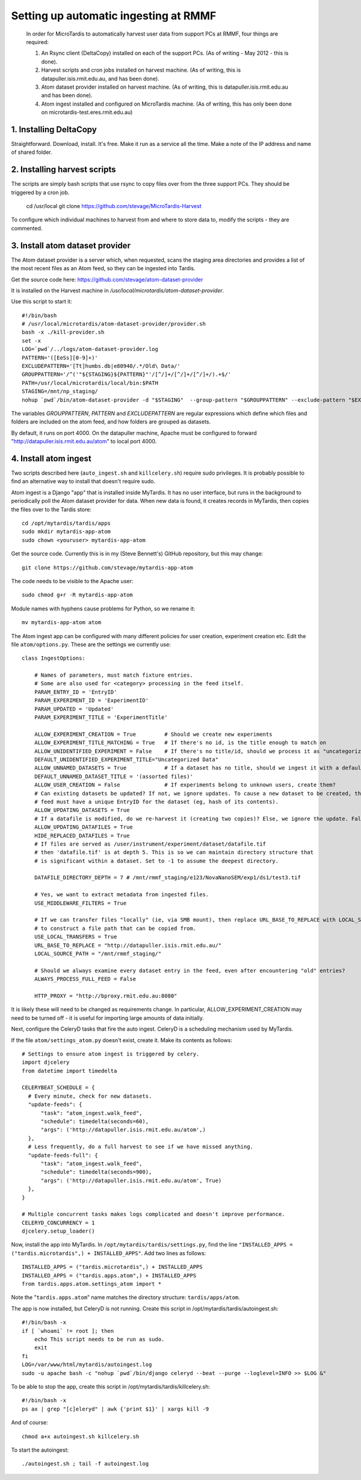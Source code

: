 Setting up automatic ingesting at RMMF
===========================================

 In order for MicroTardis to automatically harvest user data from support PCs at RMMF, four things are required:
 
 1. An Rsync client (DeltaCopy) installed on each of the support PCs. (As of writing - May 2012 -  this is done).
 2. Harvest scripts and cron jobs installed on harvest machine. (As of writing, this is datapuller.isis.rmit.edu.au, and has been done).
 3. Atom dataset provider installed on harvest machine. (As of writing, this is datapuller.isis.rmit.edu.au and has been done).
 4. Atom ingest installed and configured on MicroTardis machine. (As of writing, this has only been done on microtardis-test.eres.rmit.edu.au)
 
1. Installing DeltaCopy
-----------------------
Straightforward. Download, install. It's free. Make it run as a service all the time. Make a note of the IP address and 
name of shared folder.
 
2. Installing harvest scripts
-----------------------------
.. highlight: bash

The scripts are simply bash scripts that use rsync to copy files over from the three support PCs. They should be triggered by a cron job.

    cd /usr/local
    git clone https://github.com/stevage/MicroTardis-Harvest    
     
To configure which individual machines to harvest from and where to store data to, modify the scripts - they are commented.  
 
3. Install atom dataset provider
--------------------------------
The Atom dataset provider is a server which, when requested, scans the staging area directories and provides a list of the most
recent files as an Atom feed, so they can be ingested into Tardis. 

Get the source code here: https://github.com/stevage/atom-dataset-provider

It is installed on the Harvest machine in `/usr/local/microtardis/atom-dataset-provider`.

Use this script to start it::

    #!/bin/bash
    # /usr/local/microtardis/atom-dataset-provider/provider.sh
    bash -x ./kill-provider.sh
    set -x
    LOG=`pwd`/../logs/atom-dataset-provider.log
    PATTERN='([EeSs][0-9]+)'
    EXCLUDEPATTERN='[Tt]humbs.db|e80940/.*/Old\ Data/'
    GROUPPATTERN='/^('"${STAGING}${PATTERN}"'/[^/]+/[^/]+/[^/]+/).+$/'
    PATH=/usr/local/microtardis/local/bin:$PATH
    STAGING=/mnt/np_staging/
    nohup `pwd`/bin/atom-dataset-provider -d "$STAGING"  --group-pattern "$GROUPPATTERN" --exclude-pattern "$EXCLUDEPATTERN" >> $LOG &

The variables `GROUPPATTERN`, `PATTERN` and `EXCLUDEPATTERN` are regular expressions which define which files and folders are included on the 
atom feed, and how folders are grouped as datasets.

By default, it runs on port 4000. On the datapuller machine, Apache must be configured to forward "http://datapuller.isis.rmit.edu.au/atom"
to local port 4000.

4. Install atom ingest 
----------------------
.. note::

Two scripts described here (``auto_ingest.sh`` and ``killcelery.sh``) require sudo privileges. It is probably possible to find an alternative way to install that doesn't require sudo.

.. highlight: bash

Atom ingest is a Django "app" that is installed inside MyTardis. It has no user interface, but runs in the background to periodically
poll the Atom dataset provider for data. When new data is found, it creates records in MyTardis, then copies the files over to the Tardis store::


    cd /opt/mytardis/tardis/apps
    sudo mkdir mytardis-app-atom
    sudo chown <youruser> mytardis-app-atom

Get the source code. Currently this is in my (Steve Bennett's) GitHub repository, but this may change:: 

    git clone https://github.com/stevage/mytardis-app-atom

The code needs to be visible to the Apache user::

    sudo chmod g+r -R mytardis-app-atom

Module names with hyphens cause problems for Python, so we rename it::

    mv mytardis-app-atom atom

.. highlight: python

The Atom ingest app can be configured with many different policies for user creation, experiment creation etc. Edit the
file ``atom/options.py``. These are the settings we currently use::

    class IngestOptions:
    
        # Names of parameters, must match fixture entries.
        # Some are also used for <category> processing in the feed itself.
        PARAM_ENTRY_ID = 'EntryID'
        PARAM_EXPERIMENT_ID = 'ExperimentID'
        PARAM_UPDATED = 'Updated'
        PARAM_EXPERIMENT_TITLE = 'ExperimentTitle'
        
        ALLOW_EXPERIMENT_CREATION = True         # Should we create new experiments
        ALLOW_EXPERIMENT_TITLE_MATCHING = True   # If there's no id, is the title enough to match on
        ALLOW_UNIDENTIFIED_EXPERIMENT = False    # If there's no title/id, should we process it as "uncategorized"?
        DEFAULT_UNIDENTIFIED_EXPERIMENT_TITLE="Uncategorized Data"
        ALLOW_UNNAMED_DATASETS = True            # If a dataset has no title, should we ingest it with a default name
        DEFAULT_UNNAMED_DATASET_TITLE = '(assorted files)'
        ALLOW_USER_CREATION = False              # If experiments belong to unknown users, create them?
        # Can existing datasets be updated? If not, we ignore updates. To cause a new dataset to be created, the incoming
        # feed must have a unique EntryID for the dataset (eg, hash of its contents).
        ALLOW_UPDATING_DATASETS = True
        # If a datafile is modified, do we re-harvest it (creating two copies)? Else, we ignore the update. False is not recommended.
        ALLOW_UPDATING_DATAFILES = True                     
        HIDE_REPLACED_DATAFILES = True 
        # If files are served as /user/instrument/experiment/dataset/datafile.tif
        # then 'datafile.tif' is at depth 5. This is so we can maintain directory structure that
        # is significant within a dataset. Set to -1 to assume the deepest directory.
    
        DATAFILE_DIRECTORY_DEPTH = 7 # /mnt/rmmf_staging/e123/NovaNanoSEM/exp1/ds1/test3.tif
    
        # Yes, we want to extract metadata from ingested files.
        USE_MIDDLEWARE_FILTERS = True
    
        # If we can transfer files "locally" (ie, via SMB mount), then replace URL_BASE_TO_REPLACE with LOCAL_SOURCE_PATH
        # to construct a file path that can be copied from. 
        USE_LOCAL_TRANSFERS = True
        URL_BASE_TO_REPLACE = "http://datapuller.isis.rmit.edu.au/"
        LOCAL_SOURCE_PATH = "/mnt/rmmf_staging/"
    
        # Should we always examine every dataset entry in the feed, even after encountering "old" entries?
        ALWAYS_PROCESS_FULL_FEED = False
    
        HTTP_PROXY = "http://bproxy.rmit.edu.au:8080"

It is likely these will need to be changed as requirements change. In particular, ALLOW_EXPERIMENT_CREATION 
may need to be turned off - it is useful for importing large amounts of data initially.
    
Next, configure the CeleryD tasks that fire the auto ingest. CeleryD is a scheduling mechanism used by MyTardis.

If the file ``atom/settings_atom.py`` doesn't exist, create it. Make its contents as follows::

    # Settings to ensure atom ingest is triggered by celery.
    import djcelery
    from datetime import timedelta

    CELERYBEAT_SCHEDULE = {
      # Every minute, check for new datasets.
      "update-feeds": {
          "task": "atom_ingest.walk_feed",
          "schedule": timedelta(seconds=60),
          "args": ('http://datapuller.isis.rmit.edu.au/atom',)
      },
      # Less frequently, do a full harvest to see if we have missed anything.
      "update-feeds-full": {
          "task": "atom_ingest.walk_feed",
          "schedule": timedelta(seconds=900),
          "args": ('http://datapuller.isis.rmit.edu.au/atom', True)
      },
    }
    
    # Multiple concurrent tasks makes logs complicated and doesn't improve performance.
    CELERYD_CONCURRENCY = 1 
    djcelery.setup_loader()

Now, install the app into MyTardis. In ``/opt/mytardis/tardis/settings.py``, find the line ``"INSTALLED_APPS = ("tardis.microtardis",) + INSTALLED_APPS"``. Add two lines as follows::
  
    INSTALLED_APPS = ("tardis.microtardis",) + INSTALLED_APPS
    INSTALLED_APPS = ("tardis.apps.atom",) + INSTALLED_APPS
    from tardis.apps.atom.settings_atom import *
        
Note the "``tardis.apps.atom``" name matches the directory structure: ``tardis/apps/atom``. 

.. highlight: bash

The app is now installed, but CeleryD is not running. Create this script in /opt/mytardis/tardis/autoingest.sh::

    #!/bin/bash -x
    if [ `whoami` != root ]; then
        echo This script needs to be run as sudo.
        exit
    fi
    LOG=/var/www/html/mytardis/autoingest.log
    sudo -u apache bash -c "nohup `pwd`/bin/django celeryd --beat --purge --loglevel=INFO >> $LOG &"
    
To be able to stop the app, create this script in /opt/mytardis/tardis/killcelery.sh::

    #!/bin/bash -x
    ps ax | grep "[c]eleryd" | awk {'print $1}' | xargs kill -9

And of course::

    chmod a+x autoingest.sh killcelery.sh

To start the autoingest:: 

    ./autoingest.sh ; tail -f autoingest.log    
